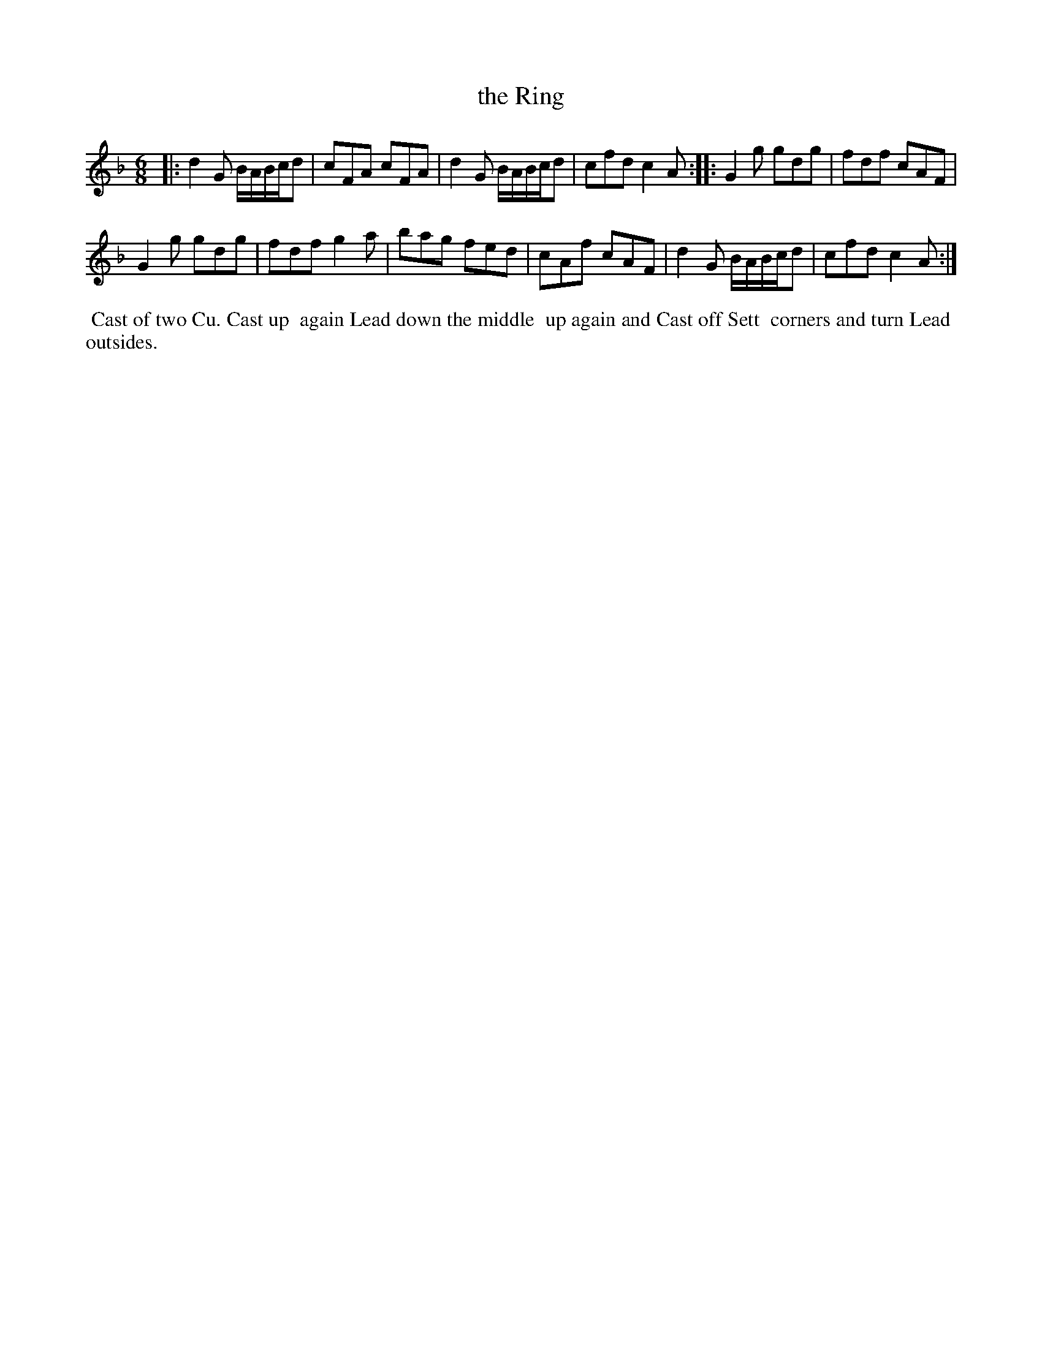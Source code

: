 X: 10
T: the Ring
%R: jig
B: "Twenty Four Country Dances for the Year 1780", Thomas Skillern, ed. p.5 #2
F: http://www.vwml.org/browse/browse-collections-dance-tune-books/browse-skillerns1780#
Z: 2014 John Chambers <jc:trillian.mit.edu>
M: 6/8
L: 1/8
K: Gdor
|:\
d2G B/A/B/c/d | cFA cFA |\
d2G B/A/B/c/d | cfd c2A :|\
|:\
G2g gdg | fdf cAF |
G2g gdg | fdf g2a |\
bag fed | cAf cAF |\
d2G B/A/B/c/d | cfd c2A :|
%%begintext align
%%   Cast of two Cu. Cast up
%% again Lead down the middle
%% up again and Cast off Sett
%% corners and turn Lead
%% outsides.
%%endtext
